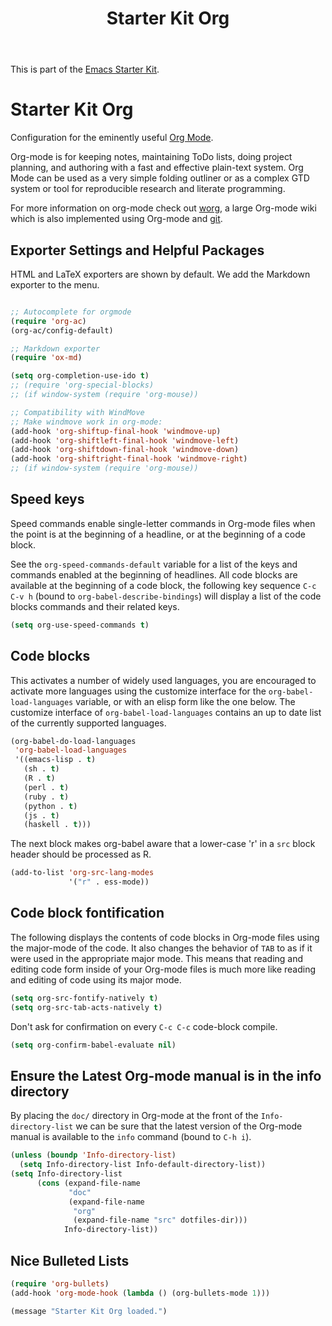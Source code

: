 #+TITLE: Starter Kit Org
#+OPTIONS: toc:nil num:nil ^:nil

This is part of the [[file:starter-kit.org][Emacs Starter Kit]].

* Starter Kit Org
Configuration for the eminently useful [[http://orgmode.org/][Org Mode]].

Org-mode is for keeping notes, maintaining ToDo lists, doing project
planning, and authoring with a fast and effective plain-text system.
Org Mode can be used as a very simple folding outliner or as a complex
GTD system or tool for reproducible research and literate programming.

For more information on org-mode check out [[http://orgmode.org/worg/][worg]], a large Org-mode wiki
which is also implemented using Org-mode and [[http://git-scm.com/][git]].

** Exporter Settings and Helpful Packages
HTML and LaTeX exporters are shown by default. We add the Markdown exporter to the menu.
#+begin_src emacs-lisp

;; Autocomplete for orgmode
(require 'org-ac)
(org-ac/config-default)

;; Markdown exporter
(require 'ox-md)

(setq org-completion-use-ido t)
;; (require 'org-special-blocks)
;; (if window-system (require 'org-mouse))

;; Compatibility with WindMove
;; Make windmove work in org-mode:
(add-hook 'org-shiftup-final-hook 'windmove-up)
(add-hook 'org-shiftleft-final-hook 'windmove-left)
(add-hook 'org-shiftdown-final-hook 'windmove-down)
(add-hook 'org-shiftright-final-hook 'windmove-right)
;; (if window-system (require 'org-mouse))
#+end_src

** COMMENT Org-Mode Hooks
Make yasnippet work properly with org-mode. 

#+begin_src emacs-lisp
;;  (defun yas/org-very-safe-expand ()
;;    (let ((yas/fallback-behavior 'return-nil)) (yas/expand)))

(defun yas-org-very-safe-expand ()
  (let ((yas-fallback-behavior 'return-nil))
    (and (fboundp 'yas-expand) (yas-expand))))

(add-hook 'org-mode-hook
          (lambda ()
            (add-to-list 'org-tab-first-hook
                         'yas-org-very-safe-expand)
            ))

#+end_src

#+begin_src emacs-lisp
  (add-hook 'org-mode-hook
            (lambda ()
              (local-set-key "\M-\C-n" 'outline-next-visible-heading)
              (local-set-key "\M-\C-p" 'outline-previous-visible-heading)
              (local-set-key "\M-\C-u" 'outline-up-heading)
              ;; table
              (local-set-key "\M-\C-w" 'org-table-copy-region)
              (local-set-key "\M-\C-y" 'org-table-paste-rectangle)
              (local-set-key "\M-\C-l" 'org-table-sort-lines)
              ;; display images
              (local-set-key "\M-I" 'org-toggle-iimage-in-org)
              ;; yasnippet (using the new org-cycle hooks)
              ;;(make-variable-buffer-local 'yas/trigger-key)
              ;;(setq yas/trigger-key [tab])
              ;;(add-to-list 'org-tab-first-hook 'yas/org-very-safe-expand)
              ;;(define-key yas/keymap [tab] 'yas/next-field)
              ))
#+end_src

** Speed keys
Speed commands enable single-letter commands in Org-mode files when
the point is at the beginning of a headline, or at the beginning of a
code block.

See the =org-speed-commands-default= variable for a list of the keys
and commands enabled at the beginning of headlines.  All code blocks
are available at the beginning of a code block, the following key
sequence =C-c C-v h= (bound to =org-babel-describe-bindings=) will
display a list of the code blocks commands and their related keys.

#+begin_src emacs-lisp
  (setq org-use-speed-commands t)
#+end_src

** Code blocks
This activates a number of widely used languages, you are encouraged
to activate more languages using the customize interface for the
=org-babel-load-languages= variable, or with an elisp form like the
one below.  The customize interface of =org-babel-load-languages=
contains an up to date list of the currently supported languages.
#+begin_src emacs-lisp
  (org-babel-do-load-languages
   'org-babel-load-languages
   '((emacs-lisp . t)
     (sh . t)
     (R . t)
     (perl . t)
     (ruby . t)
     (python . t)
     (js . t)
     (haskell . t)))
#+end_src

The next block makes org-babel aware that a lower-case 'r' in a =src= block header should be processed as R. 

#+source: add-r
#+begin_src emacs-lisp
    (add-to-list 'org-src-lang-modes
                 '("r" . ess-mode))
#+end_src

** Code block fontification
   :PROPERTIES:
   :CUSTOM_ID: code-block-fontification
   :END:

The following displays the contents of code blocks in Org-mode files
using the major-mode of the code.  It also changes the behavior of
=TAB= to as if it were used in the appropriate major mode.  This means
that reading and editing code form inside of your Org-mode files is
much more like reading and editing of code using its major mode.
#+begin_src emacs-lisp
  (setq org-src-fontify-natively t)
  (setq org-src-tab-acts-natively t)
#+end_src

Don't ask for confirmation on every =C-c C-c= code-block compile. 

#+source: turn-off-code-block-confirm
#+begin_src emacs-lisp
  (setq org-confirm-babel-evaluate nil)
#+end_src

** Ensure the Latest Org-mode manual is in the info directory
By placing the =doc/= directory in Org-mode at the front of the
=Info-directory-list= we can be sure that the latest version of the
Org-mode manual is available to the =info= command (bound to =C-h i=).
#+begin_src emacs-lisp
  (unless (boundp 'Info-directory-list)
    (setq Info-directory-list Info-default-directory-list))
  (setq Info-directory-list
        (cons (expand-file-name
               "doc"
               (expand-file-name
                "org"
                (expand-file-name "src" dotfiles-dir)))
              Info-directory-list))
#+end_src

** Nice Bulleted Lists
#+name: org-bullets
#+begin_src emacs-lisp :tangle no
  (require 'org-bullets)
  (add-hook 'org-mode-hook (lambda () (org-bullets-mode 1)))
#+end_src

#+source: message-line
#+begin_src emacs-lisp
  (message "Starter Kit Org loaded.")
#+end_src
